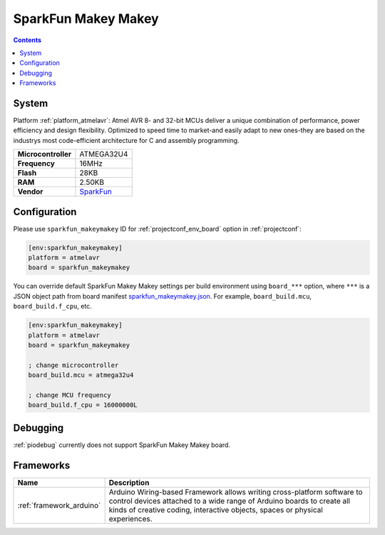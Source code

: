 ..  Copyright (c) 2014-present PlatformIO <contact@platformio.org>
    Licensed under the Apache License, Version 2.0 (the "License");
    you may not use this file except in compliance with the License.
    You may obtain a copy of the License at
       http://www.apache.org/licenses/LICENSE-2.0
    Unless required by applicable law or agreed to in writing, software
    distributed under the License is distributed on an "AS IS" BASIS,
    WITHOUT WARRANTIES OR CONDITIONS OF ANY KIND, either express or implied.
    See the License for the specific language governing permissions and
    limitations under the License.

.. _board_atmelavr_sparkfun_makeymakey:

SparkFun Makey Makey
====================

.. contents::

System
------

Platform :ref:`platform_atmelavr`: Atmel AVR 8- and 32-bit MCUs deliver a unique combination of performance, power efficiency and design flexibility. Optimized to speed time to market-and easily adapt to new ones-they are based on the industrys most code-efficient architecture for C and assembly programming.

.. list-table::

  * - **Microcontroller**
    - ATMEGA32U4
  * - **Frequency**
    - 16MHz
  * - **Flash**
    - 28KB
  * - **RAM**
    - 2.50KB
  * - **Vendor**
    - `SparkFun <https://www.sparkfun.com/products/11511?utm_source=platformio&utm_medium=docs>`__


Configuration
-------------

Please use ``sparkfun_makeymakey`` ID for :ref:`projectconf_env_board` option in :ref:`projectconf`:

.. code-block:: ini

  [env:sparkfun_makeymakey]
  platform = atmelavr
  board = sparkfun_makeymakey

You can override default SparkFun Makey Makey settings per build environment using
``board_***`` option, where ``***`` is a JSON object path from
board manifest `sparkfun_makeymakey.json <https://github.com/platformio/platform-atmelavr/blob/master/boards/sparkfun_makeymakey.json>`_. For example,
``board_build.mcu``, ``board_build.f_cpu``, etc.

.. code-block:: ini

  [env:sparkfun_makeymakey]
  platform = atmelavr
  board = sparkfun_makeymakey

  ; change microcontroller
  board_build.mcu = atmega32u4

  ; change MCU frequency
  board_build.f_cpu = 16000000L

Debugging
---------
:ref:`piodebug` currently does not support SparkFun Makey Makey board.

Frameworks
----------
.. list-table::
    :header-rows:  1

    * - Name
      - Description

    * - :ref:`framework_arduino`
      - Arduino Wiring-based Framework allows writing cross-platform software to control devices attached to a wide range of Arduino boards to create all kinds of creative coding, interactive objects, spaces or physical experiences.